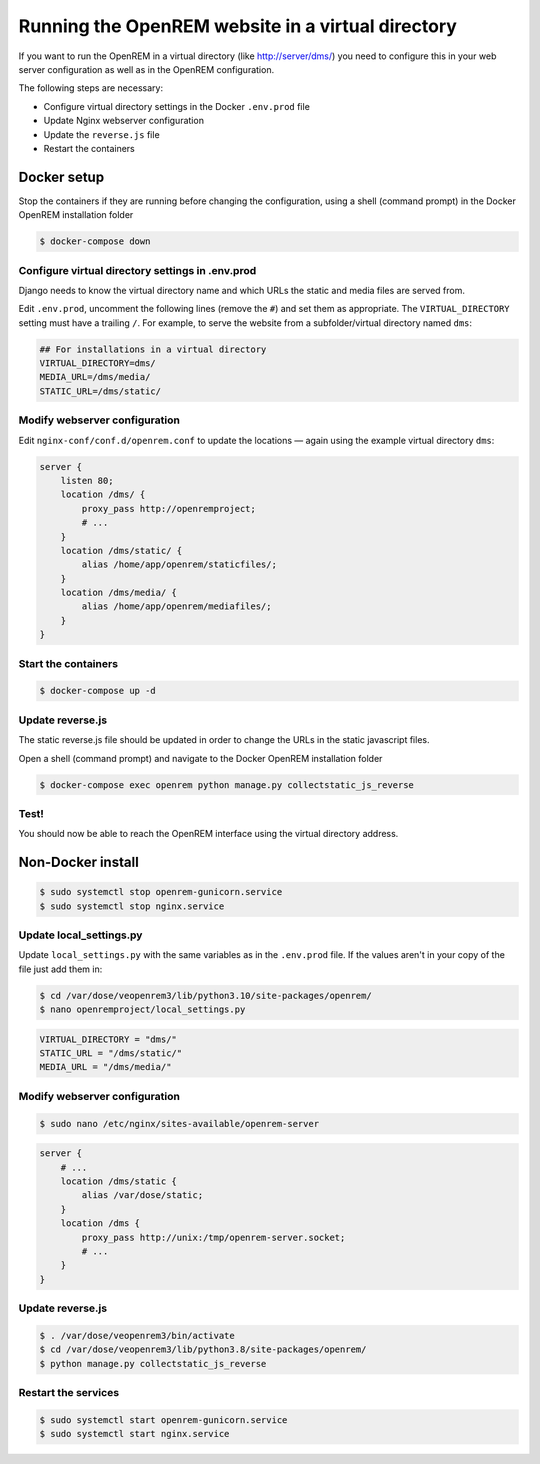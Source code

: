 **************************************************
Running the OpenREM website in a virtual directory
**************************************************

If you want to run the OpenREM in a virtual directory (like http://server/dms/) you need to configure this in your
web server configuration as well as in the OpenREM configuration.

The following steps are necessary:

- Configure virtual directory settings in the Docker ``.env.prod`` file
- Update Nginx webserver configuration
- Update the ``reverse.js`` file
- Restart the containers

Docker setup
============

Stop the containers if they are running before changing the configuration, using a shell (command prompt) in the Docker
OpenREM installation folder

.. code-block:: console

    $ docker-compose down

Configure virtual directory settings in .env.prod
-------------------------------------------------

Django needs to know the virtual directory name and which URLs the static and media files are served from.

Edit ``.env.prod``, uncomment the following lines (remove the ``#``) and set them as appropriate. The
``VIRTUAL_DIRECTORY`` setting must have a trailing ``/``. For example, to serve the website from a subfolder/virtual
directory named ``dms``:

.. code-block:: none

    ## For installations in a virtual directory
    VIRTUAL_DIRECTORY=dms/
    MEDIA_URL=/dms/media/
    STATIC_URL=/dms/static/

Modify webserver configuration
------------------------------

Edit ``nginx-conf/conf.d/openrem.conf`` to update the locations — again using the example virtual directory ``dms``:

.. code-block:: nginx

    server {
        listen 80;
        location /dms/ {
            proxy_pass http://openremproject;
            # ...
        }
        location /dms/static/ {
            alias /home/app/openrem/staticfiles/;
        }
        location /dms/media/ {
            alias /home/app/openrem/mediafiles/;
        }
    }

Start the containers
--------------------

.. code-block:: console

    $ docker-compose up -d

Update reverse.js
-----------------

The static reverse.js file should be updated in order to change the URLs in the static javascript files.

Open a shell (command prompt) and navigate to the Docker OpenREM installation folder

.. code-block:: console

    $ docker-compose exec openrem python manage.py collectstatic_js_reverse


Test!
-----

You should now be able to reach the OpenREM interface using the virtual directory address.


Non-Docker install
==================

.. code-block:: console

    $ sudo systemctl stop openrem-gunicorn.service
    $ sudo systemctl stop nginx.service

Update local_settings.py
------------------------

Update ``local_settings.py`` with the same variables as in the ``.env.prod`` file. If the values aren't in your copy
of the file just add them in:

.. code-block:: console

    $ cd /var/dose/veopenrem3/lib/python3.10/site-packages/openrem/
    $ nano openremproject/local_settings.py

.. code-block:: python

    VIRTUAL_DIRECTORY = "dms/"
    STATIC_URL = "/dms/static/"
    MEDIA_URL = "/dms/media/"

Modify webserver configuration
------------------------------

.. code-block:: console

    $ sudo nano /etc/nginx/sites-available/openrem-server

.. code-block:: nginx

    server {
        # ...
        location /dms/static {
            alias /var/dose/static;
        }
        location /dms {
            proxy_pass http://unix:/tmp/openrem-server.socket;
            # ...
        }
    }

Update reverse.js
-----------------

.. code-block:: console

    $ . /var/dose/veopenrem3/bin/activate
    $ cd /var/dose/veopenrem3/lib/python3.8/site-packages/openrem/
    $ python manage.py collectstatic_js_reverse

Restart the services
--------------------

.. code-block:: console

    $ sudo systemctl start openrem-gunicorn.service
    $ sudo systemctl start nginx.service
